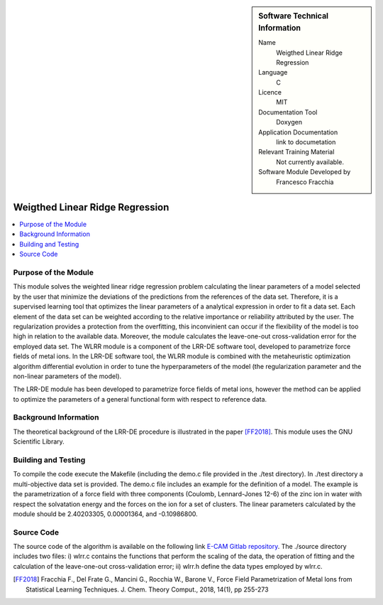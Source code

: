 .. sidebar:: Software Technical Information

  Name
   Weigthed Linear Ridge Regression    

  Language
    C

  Licence
    MIT

  Documentation Tool
    Doxygen

  Application Documentation
    link to documetation

  Relevant Training Material
    Not currently available.

  Software Module Developed by
    Francesco Fracchia

################################
Weigthed Linear Ridge Regression
################################

..  contents:: :local:

Purpose of the Module
_________________

This module solves the weighted linear ridge regression problem calculating the linear parameters of a model selected by the user that minimize the deviations of the predictions from the references of the data set. Therefore, it is a supervised learning tool that optimizes the linear parameters of a analytical expression in order to fit a data set. Each element of the data set can be weighted according to the relative importance or reliability attributed by the user. The regularization provides a protection from the overfitting, this inconvinient can occur if the flexibility of the model is too high in relation to the available data. Moreover, the module calculates the leave-one-out cross-validation error for the employed data set. 
The WLRR module is a component of the LRR-DE software tool, developed to parametrize force fields of metal ions. In the LRR-DE software tool, the WLRR module is combined with the metaheuristic optimization algorithm differential evolution in order to tune the hyperparameters of the model (the regularization parameter and the non-linear parameters of the model).

The LRR-DE module has been developed to parametrize force fields of metal ions, however the method can be applied to optimize the parameters of a general functional form with respect to reference data.

Background Information
______________________

The theoretical background of the LRR-DE procedure is illustrated in the paper [FF2018]_. This module uses the GNU Scientific Library.


Building and Testing
______________________

To compile the code execute the Makefile (including the demo.c file provided in the ./test directory). In ./test directory a multi-objective data set is provided. The demo.c file includes an example for the definition of a model. The example is the parametrization of a force field with three components (Coulomb, Lennard-Jones 12-6) of the zinc ion in water with respect the solvatation energy and the forces on the ion for a set of clusters. The linear parameters calculated by the module should be 2.40203305, 0.00001364, and -0.10986800.


Source Code
___________

The source code of the algorithm is available on the following link `E-CAM Gitlab repository`__. The ./source directory includes two files: i) wlrr.c contains the functions that perform the scaling of the data, the operation of fitting and the calculation of the leave-one-out cross-validation error; ii) wlrr.h define the data types employed by wlrr.c. 

.. [FF2018] Fracchia F., Del Frate G., Mancini G., Rocchia W., Barone V., Force Field Parametrization of Metal Ions from Statistical Learning Techniques. J. Chem. Theory Comput., 2018, 14(1), pp 255-273

.. __: https://gitlab.e-cam2020.eu/fracchia/Weighted_Linear_Ridge_Regression



 




